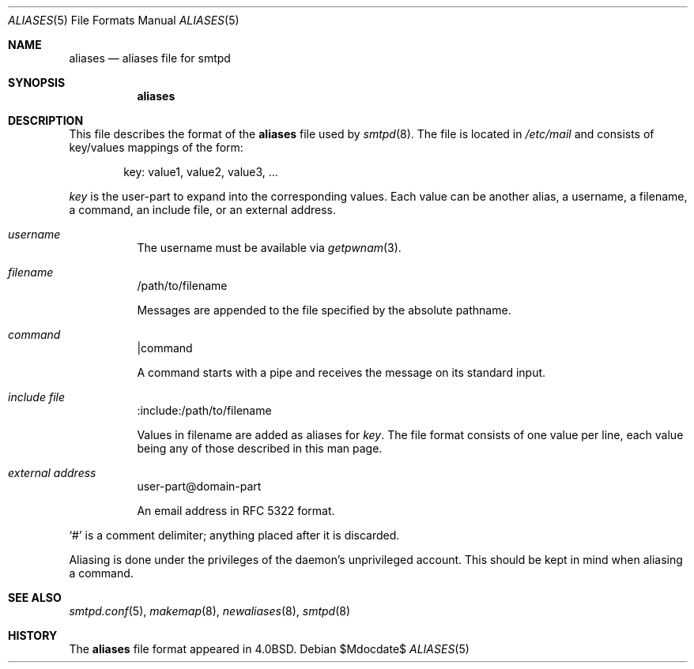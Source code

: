 .\"	$OpenBSD$
.\"
.\" Copyright (c) 2012 Gilles Chehade <gilles@openbsd.org>
.\"
.\" Permission to use, copy, modify, and distribute this software for any
.\" purpose with or without fee is hereby granted, provided that the above
.\" copyright notice and this permission notice appear in all copies.
.\"
.\" THE SOFTWARE IS PROVIDED "AS IS" AND THE AUTHOR DISCLAIMS ALL WARRANTIES
.\" WITH REGARD TO THIS SOFTWARE INCLUDING ALL IMPLIED WARRANTIES OF
.\" MERCHANTABILITY AND FITNESS. IN NO EVENT SHALL THE AUTHOR BE LIABLE FOR
.\" ANY SPECIAL, DIRECT, INDIRECT, OR CONSEQUENTIAL DAMAGES OR ANY DAMAGES
.\" WHATSOEVER RESULTING FROM LOSS OF USE, DATA OR PROFITS, WHETHER IN AN
.\" ACTION OF CONTRACT, NEGLIGENCE OR OTHER TORTIOUS ACTION, ARISING OUT OF
.\" OR IN CONNECTION WITH THE USE OR PERFORMANCE OF THIS SOFTWARE.
.\"
.Dd $Mdocdate$
.Dt ALIASES 5
.Os
.Sh NAME
.Nm aliases
.Nd aliases file for smtpd
.Sh SYNOPSIS
.Nm aliases
.Sh DESCRIPTION
This file describes the format of the
.Nm
file used by
.Xr smtpd 8 .
The file is located in
.Pa /etc/mail
and consists of key/values mappings of the form:
.Bd -filled -offset indent
key: value1, value2, value3, ...
.Ed
.Pp
.Em key
is the user-part to expand into the corresponding values.
Each value can be another alias, a username, a filename,
a command, an include file, or an external address.
.Bl -tag -width Ds
.It Em username
The username must be available via
.Xr getpwnam 3 .
.It Em filename
/path/to/filename
.Pp
Messages are appended to the file specified by the absolute pathname.
.It Em command
|command
.Pp
A command starts with a pipe and receives the message on its
standard input.
.It Em include file
:include:/path/to/filename
.Pp
Values in filename are added as aliases for
.Em key .
The file format consists of one value per line,
each value being any of those described in this man page.
.It Em external address
user-part@domain-part
.Pp
An email address in RFC 5322 format.
.El
.Pp
.Ql #
is a comment delimiter; anything placed after it is discarded.
.Pp
Aliasing is done under the privileges of the daemon's unprivileged
account.
This should be kept in mind when aliasing a command.
.Sh SEE ALSO
.Xr smtpd.conf 5 ,
.Xr makemap 8 ,
.Xr newaliases 8 ,
.Xr smtpd 8
.Sh HISTORY
The
.Nm
file format appeared in
.Bx 4.0 .
